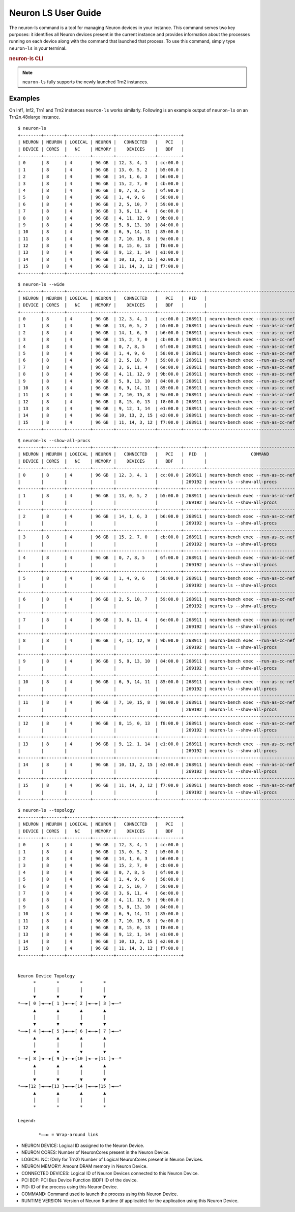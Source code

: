 .. _neuron-ls-ug:

Neuron LS User Guide
---------------------

The neuron-ls command is a tool for managing Neuron devices in your instance.
This command serves two key purposes: it identifies all Neuron devices present in the current instance 
and provides information about the processes running on each device along with the command that launched that process.
To use this command, simply type ``neuron-ls`` in your terminal.

.. rubric:: neuron-ls CLI

.. program:: neuron-ls

.. option:: neuron-ls [options]

    **Available options:**

    - :option:`--wide, -w`: Displays the table in a wider format.

    - :option:`--show-all-procs, -a`: Show all processes using the Neuron Devices, including processes that aren't using
      Neuron Runtime 2.x such as ``neuron-monitor`` or ``neuron-ls`` itself.

    - :option:`--topology, -t`: Display topology information about the system's Neuron Devices.

.. note::

  ``neuron-ls`` fully supports the newly launched Trn2 instances.

Examples
^^^^^^^^

On Inf1, Inf2, Trn1 and Trn2 instances ``neuron-ls`` works similarly.
Following is an example output of ``neuron-ls`` on an Trn2n.48xlarge instance.

::

  $ neuron-ls
  +--------+--------+---------+--------+---------------+---------+
  | NEURON | NEURON | LOGICAL | NEURON |   CONNECTED   |   PCI   |
  | DEVICE | CORES  |   NC    | MEMORY |    DEVICES    |   BDF   |
  +--------+--------+---------+--------+---------------+---------+
  | 0      | 8      | 4       | 96 GB  | 12, 3, 4, 1   | cc:00.0 |
  | 1      | 8      | 4       | 96 GB  | 13, 0, 5, 2   | b5:00.0 |
  | 2      | 8      | 4       | 96 GB  | 14, 1, 6, 3   | b6:00.0 |
  | 3      | 8      | 4       | 96 GB  | 15, 2, 7, 0   | cb:00.0 |
  | 4      | 8      | 4       | 96 GB  | 0, 7, 8, 5    | 6f:00.0 |
  | 5      | 8      | 4       | 96 GB  | 1, 4, 9, 6    | 58:00.0 |
  | 6      | 8      | 4       | 96 GB  | 2, 5, 10, 7   | 59:00.0 |
  | 7      | 8      | 4       | 96 GB  | 3, 6, 11, 4   | 6e:00.0 |
  | 8      | 8      | 4       | 96 GB  | 4, 11, 12, 9  | 9b:00.0 |
  | 9      | 8      | 4       | 96 GB  | 5, 8, 13, 10  | 84:00.0 |
  | 10     | 8      | 4       | 96 GB  | 6, 9, 14, 11  | 85:00.0 |
  | 11     | 8      | 4       | 96 GB  | 7, 10, 15, 8  | 9a:00.0 |
  | 12     | 8      | 4       | 96 GB  | 8, 15, 0, 13  | f8:00.0 |
  | 13     | 8      | 4       | 96 GB  | 9, 12, 1, 14  | e1:00.0 |
  | 14     | 8      | 4       | 96 GB  | 10, 13, 2, 15 | e2:00.0 |
  | 15     | 8      | 4       | 96 GB  | 11, 14, 3, 12 | f7:00.0 |
  +--------+--------+---------+--------+---------------+---------+

::
    
  $ neuron-ls --wide
  +--------+--------+---------+--------+---------------+---------+--------+----------------------------------------------------------------------------------+---------+
  | NEURON | NEURON | LOGICAL | NEURON |   CONNECTED   |   PCI   |  PID   |                                     COMMAND                                      | RUNTIME |
  | DEVICE | CORES  |   NC    | MEMORY |    DEVICES    |   BDF   |        |                                                                                  | VERSION |
  +--------+--------+---------+--------+---------------+---------+--------+----------------------------------------------------------------------------------+---------+
  | 0      | 8      | 4       | 96 GB  | 12, 3, 4, 1   | cc:00.0 | 268911 | neuron-bench exec --run-as-cc-neff --warmup none --fixed-instance-count 64 --... | 2.0.0   |
  | 1      | 8      | 4       | 96 GB  | 13, 0, 5, 2   | b5:00.0 | 268911 | neuron-bench exec --run-as-cc-neff --warmup none --fixed-instance-count 64 --... | 2.0.0   |
  | 2      | 8      | 4       | 96 GB  | 14, 1, 6, 3   | b6:00.0 | 268911 | neuron-bench exec --run-as-cc-neff --warmup none --fixed-instance-count 64 --... | 2.0.0   |
  | 3      | 8      | 4       | 96 GB  | 15, 2, 7, 0   | cb:00.0 | 268911 | neuron-bench exec --run-as-cc-neff --warmup none --fixed-instance-count 64 --... | 2.0.0   |
  | 4      | 8      | 4       | 96 GB  | 0, 7, 8, 5    | 6f:00.0 | 268911 | neuron-bench exec --run-as-cc-neff --warmup none --fixed-instance-count 64 --... | 2.0.0   |
  | 5      | 8      | 4       | 96 GB  | 1, 4, 9, 6    | 58:00.0 | 268911 | neuron-bench exec --run-as-cc-neff --warmup none --fixed-instance-count 64 --... | 2.0.0   |
  | 6      | 8      | 4       | 96 GB  | 2, 5, 10, 7   | 59:00.0 | 268911 | neuron-bench exec --run-as-cc-neff --warmup none --fixed-instance-count 64 --... | 2.0.0   |
  | 7      | 8      | 4       | 96 GB  | 3, 6, 11, 4   | 6e:00.0 | 268911 | neuron-bench exec --run-as-cc-neff --warmup none --fixed-instance-count 64 --... | 2.0.0   |
  | 8      | 8      | 4       | 96 GB  | 4, 11, 12, 9  | 9b:00.0 | 268911 | neuron-bench exec --run-as-cc-neff --warmup none --fixed-instance-count 64 --... | 2.0.0   |
  | 9      | 8      | 4       | 96 GB  | 5, 8, 13, 10  | 84:00.0 | 268911 | neuron-bench exec --run-as-cc-neff --warmup none --fixed-instance-count 64 --... | 2.0.0   |
  | 10     | 8      | 4       | 96 GB  | 6, 9, 14, 11  | 85:00.0 | 268911 | neuron-bench exec --run-as-cc-neff --warmup none --fixed-instance-count 64 --... | 2.0.0   |
  | 11     | 8      | 4       | 96 GB  | 7, 10, 15, 8  | 9a:00.0 | 268911 | neuron-bench exec --run-as-cc-neff --warmup none --fixed-instance-count 64 --... | 2.0.0   |
  | 12     | 8      | 4       | 96 GB  | 8, 15, 0, 13  | f8:00.0 | 268911 | neuron-bench exec --run-as-cc-neff --warmup none --fixed-instance-count 64 --... | 2.0.0   |
  | 13     | 8      | 4       | 96 GB  | 9, 12, 1, 14  | e1:00.0 | 268911 | neuron-bench exec --run-as-cc-neff --warmup none --fixed-instance-count 64 --... | 2.0.0   |
  | 14     | 8      | 4       | 96 GB  | 10, 13, 2, 15 | e2:00.0 | 268911 | neuron-bench exec --run-as-cc-neff --warmup none --fixed-instance-count 64 --... | 2.0.0   |
  | 15     | 8      | 4       | 96 GB  | 11, 14, 3, 12 | f7:00.0 | 268911 | neuron-bench exec --run-as-cc-neff --warmup none --fixed-instance-count 64 --... | 2.0.0   |
  +--------+--------+---------+--------+---------------+---------+--------+----------------------------------------------------------------------------------+---------+  

::

  $ neuron-ls --show-all-procs
  +--------+--------+---------+--------+---------------+---------+--------+------------------------------------------+---------+
  | NEURON | NEURON | LOGICAL | NEURON |   CONNECTED   |   PCI   |  PID   |                 COMMAND                  | RUNTIME |
  | DEVICE | CORES  |   NC    | MEMORY |    DEVICES    |   BDF   |        |                                          | VERSION |
  +--------+--------+---------+--------+---------------+---------+--------+------------------------------------------+---------+
  | 0      | 8      | 4       | 96 GB  | 12, 3, 4, 1   | cc:00.0 | 268911 | neuron-bench exec --run-as-cc-neff --... | 2.0.0   |
  |        |        |         |        |               |         | 269192 | neuron-ls --show-all-procs               | NA      |
  +--------+--------+---------+--------+---------------+---------+--------+------------------------------------------+---------+
  | 1      | 8      | 4       | 96 GB  | 13, 0, 5, 2   | b5:00.0 | 268911 | neuron-bench exec --run-as-cc-neff --... | 2.0.0   |
  |        |        |         |        |               |         | 269192 | neuron-ls --show-all-procs               | NA      |
  +--------+--------+---------+--------+---------------+---------+--------+------------------------------------------+---------+
  | 2      | 8      | 4       | 96 GB  | 14, 1, 6, 3   | b6:00.0 | 268911 | neuron-bench exec --run-as-cc-neff --... | 2.0.0   |
  |        |        |         |        |               |         | 269192 | neuron-ls --show-all-procs               | NA      |
  +--------+--------+---------+--------+---------------+---------+--------+------------------------------------------+---------+
  | 3      | 8      | 4       | 96 GB  | 15, 2, 7, 0   | cb:00.0 | 268911 | neuron-bench exec --run-as-cc-neff --... | 2.0.0   |
  |        |        |         |        |               |         | 269192 | neuron-ls --show-all-procs               | NA      |
  +--------+--------+---------+--------+---------------+---------+--------+------------------------------------------+---------+
  | 4      | 8      | 4       | 96 GB  | 0, 7, 8, 5    | 6f:00.0 | 268911 | neuron-bench exec --run-as-cc-neff --... | 2.0.0   |
  |        |        |         |        |               |         | 269192 | neuron-ls --show-all-procs               | NA      |
  +--------+--------+---------+--------+---------------+---------+--------+------------------------------------------+---------+
  | 5      | 8      | 4       | 96 GB  | 1, 4, 9, 6    | 58:00.0 | 268911 | neuron-bench exec --run-as-cc-neff --... | 2.0.0   |
  |        |        |         |        |               |         | 269192 | neuron-ls --show-all-procs               | NA      |
  +--------+--------+---------+--------+---------------+---------+--------+------------------------------------------+---------+
  | 6      | 8      | 4       | 96 GB  | 2, 5, 10, 7   | 59:00.0 | 268911 | neuron-bench exec --run-as-cc-neff --... | 2.0.0   |
  |        |        |         |        |               |         | 269192 | neuron-ls --show-all-procs               | NA      |
  +--------+--------+---------+--------+---------------+---------+--------+------------------------------------------+---------+
  | 7      | 8      | 4       | 96 GB  | 3, 6, 11, 4   | 6e:00.0 | 268911 | neuron-bench exec --run-as-cc-neff --... | 2.0.0   |
  |        |        |         |        |               |         | 269192 | neuron-ls --show-all-procs               | NA      |
  +--------+--------+---------+--------+---------------+---------+--------+------------------------------------------+---------+
  | 8      | 8      | 4       | 96 GB  | 4, 11, 12, 9  | 9b:00.0 | 268911 | neuron-bench exec --run-as-cc-neff --... | 2.0.0   |
  |        |        |         |        |               |         | 269192 | neuron-ls --show-all-procs               | NA      |
  +--------+--------+---------+--------+---------------+---------+--------+------------------------------------------+---------+
  | 9      | 8      | 4       | 96 GB  | 5, 8, 13, 10  | 84:00.0 | 268911 | neuron-bench exec --run-as-cc-neff --... | 2.0.0   |
  |        |        |         |        |               |         | 269192 | neuron-ls --show-all-procs               | NA      |
  +--------+--------+---------+--------+---------------+---------+--------+------------------------------------------+---------+
  | 10     | 8      | 4       | 96 GB  | 6, 9, 14, 11  | 85:00.0 | 268911 | neuron-bench exec --run-as-cc-neff --... | 2.0.0   |
  |        |        |         |        |               |         | 269192 | neuron-ls --show-all-procs               | NA      |
  +--------+--------+---------+--------+---------------+---------+--------+------------------------------------------+---------+
  | 11     | 8      | 4       | 96 GB  | 7, 10, 15, 8  | 9a:00.0 | 268911 | neuron-bench exec --run-as-cc-neff --... | 2.0.0   |
  |        |        |         |        |               |         | 269192 | neuron-ls --show-all-procs               | NA      |
  +--------+--------+---------+--------+---------------+---------+--------+------------------------------------------+---------+
  | 12     | 8      | 4       | 96 GB  | 8, 15, 0, 13  | f8:00.0 | 268911 | neuron-bench exec --run-as-cc-neff --... | 2.0.0   |
  |        |        |         |        |               |         | 269192 | neuron-ls --show-all-procs               | NA      |
  +--------+--------+---------+--------+---------------+---------+--------+------------------------------------------+---------+
  | 13     | 8      | 4       | 96 GB  | 9, 12, 1, 14  | e1:00.0 | 268911 | neuron-bench exec --run-as-cc-neff --... | 2.0.0   |
  |        |        |         |        |               |         | 269192 | neuron-ls --show-all-procs               | NA      |
  +--------+--------+---------+--------+---------------+---------+--------+------------------------------------------+---------+
  | 14     | 8      | 4       | 96 GB  | 10, 13, 2, 15 | e2:00.0 | 268911 | neuron-bench exec --run-as-cc-neff --... | 2.0.0   |
  |        |        |         |        |               |         | 269192 | neuron-ls --show-all-procs               | NA      |
  +--------+--------+---------+--------+---------------+---------+--------+------------------------------------------+---------+
  | 15     | 8      | 4       | 96 GB  | 11, 14, 3, 12 | f7:00.0 | 268911 | neuron-bench exec --run-as-cc-neff --... | 2.0.0   |
  |        |        |         |        |               |         | 269192 | neuron-ls --show-all-procs               | NA      |
  +--------+--------+---------+--------+---------------+---------+--------+------------------------------------------+---------+

::

  $ neuron-ls --topology
  +--------+--------+---------+--------+---------------+---------+
  | NEURON | NEURON | LOGICAL | NEURON |   CONNECTED   |   PCI   |
  | DEVICE | CORES  |   NC    | MEMORY |    DEVICES    |   BDF   |
  +--------+--------+---------+--------+---------------+---------+
  | 0      | 8      | 4       | 96 GB  | 12, 3, 4, 1   | cc:00.0 |
  | 1      | 8      | 4       | 96 GB  | 13, 0, 5, 2   | b5:00.0 |
  | 2      | 8      | 4       | 96 GB  | 14, 1, 6, 3   | b6:00.0 |
  | 3      | 8      | 4       | 96 GB  | 15, 2, 7, 0   | cb:00.0 |
  | 4      | 8      | 4       | 96 GB  | 0, 7, 8, 5    | 6f:00.0 |
  | 5      | 8      | 4       | 96 GB  | 1, 4, 9, 6    | 58:00.0 |
  | 6      | 8      | 4       | 96 GB  | 2, 5, 10, 7   | 59:00.0 |
  | 7      | 8      | 4       | 96 GB  | 3, 6, 11, 4   | 6e:00.0 |
  | 8      | 8      | 4       | 96 GB  | 4, 11, 12, 9  | 9b:00.0 |
  | 9      | 8      | 4       | 96 GB  | 5, 8, 13, 10  | 84:00.0 |
  | 10     | 8      | 4       | 96 GB  | 6, 9, 14, 11  | 85:00.0 |
  | 11     | 8      | 4       | 96 GB  | 7, 10, 15, 8  | 9a:00.0 |
  | 12     | 8      | 4       | 96 GB  | 8, 15, 0, 13  | f8:00.0 |
  | 13     | 8      | 4       | 96 GB  | 9, 12, 1, 14  | e1:00.0 |
  | 14     | 8      | 4       | 96 GB  | 10, 13, 2, 15 | e2:00.0 |
  | 15     | 8      | 4       | 96 GB  | 11, 14, 3, 12 | f7:00.0 |
  +--------+--------+---------+--------+---------------+---------+
  
  
  Neuron Device Topology
        *        *        *        *      
        │        │        │        │      
        ▼        ▼        ▼        ▼      
  *––►[ 0 ]◄––►[ 1 ]◄––►[ 2 ]◄––►[ 3 ]◄––*
        ▲        ▲        ▲        ▲      
        │        │        │        │      
        ▼        ▼        ▼        ▼      
  *––►[ 4 ]◄––►[ 5 ]◄––►[ 6 ]◄––►[ 7 ]◄––*
        ▲        ▲        ▲        ▲      
        │        │        │        │      
        ▼        ▼        ▼        ▼      
  *––►[ 8 ]◄––►[ 9 ]◄––►[10 ]◄––►[11 ]◄––*
        ▲        ▲        ▲        ▲      
        │        │        │        │      
        ▼        ▼        ▼        ▼      
  *––►[12 ]◄––►[13 ]◄––►[14 ]◄––►[15 ]◄––*
        ▲        ▲        ▲        ▲      
        │        │        │        │      
        *        *        *        *      
  
  Legend:
  
          *––► = Wrap-around link

-  NEURON DEVICE: Logical ID assigned to the Neuron Device.
-  NEURON CORES: Number of NeuronCores present in the Neuron Device.
-  LOGICAL NC: (Only for Trn2) Number of Logical NeuronCores present in Neuron Devices.
-  NEURON MEMORY: Amount DRAM memory in Neuron Device.
-  CONNECTED DEVICES: Logical ID of Neuron Devices connected to this
   Neuron Device.
-  PCI BDF: PCI Bus Device Function (BDF) ID of the device.
-  PID: ID of the process using this NeuronDevice.
-  COMMAND: Command used to launch the process using this
   Neuron Device.
-  RUNTIME VERSION: Version of Neuron Runtime (if applicable) for
   the application using this Neuron Device.
